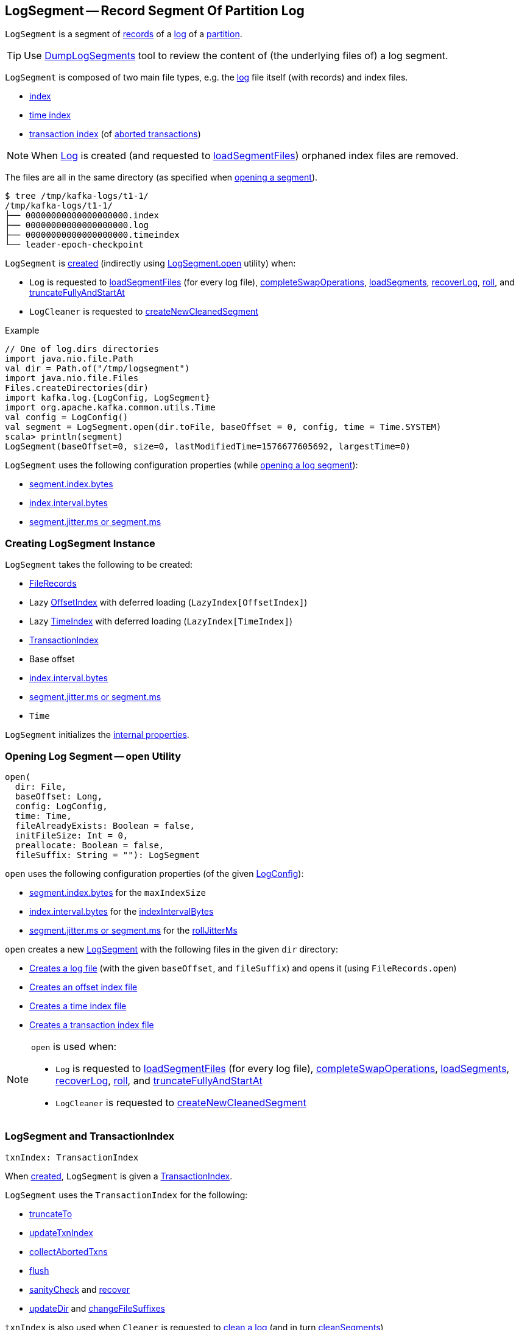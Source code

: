 == [[LogSegment]] LogSegment -- Record Segment Of Partition Log

`LogSegment` is a segment of <<log, records>> of a <<kafka-log-Log.adoc#, log>> of a <<kafka-cluster-Partition.adoc#, partition>>.

TIP: Use <<kafka-tools-DumpLogSegments.adoc#, DumpLogSegments>> tool to review the content of (the underlying files of) a log segment.

`LogSegment` is composed of two main file types, e.g. the <<log, log>> file itself (with records) and index files.

* <<lazyOffsetIndex, index>>

* <<lazyTimeIndex, time index>>

* <<txnIndex, transaction index>> (of <<updateTxnIndex, aborted transactions>>)

NOTE: When <<kafka-log-Log.adoc#, Log>> is created (and requested to <<kafka-log-Log.adoc#loadSegmentFiles, loadSegmentFiles>>) orphaned index files are removed.

The files are all in the same directory (as specified when <<open, opening a segment>>).

```
$ tree /tmp/kafka-logs/t1-1/
/tmp/kafka-logs/t1-1/
├── 00000000000000000000.index
├── 00000000000000000000.log
├── 00000000000000000000.timeindex
└── leader-epoch-checkpoint
```

`LogSegment` is <<creating-instance, created>> (indirectly using <<open, LogSegment.open>> utility) when:

* `Log` is requested to <<kafka-log-Log.adoc#loadSegmentFiles, loadSegmentFiles>> (for every log file), <<kafka-log-Log.adoc#completeSwapOperations, completeSwapOperations>>, <<kafka-log-Log.adoc#loadSegments, loadSegments>>, <<kafka-log-Log.adoc#recoverLog, recoverLog>>, <<kafka-log-Log.adoc#roll, roll>>, and <<kafka-log-Log.adoc#truncateFullyAndStartAt, truncateFullyAndStartAt>>

* `LogCleaner` is requested to <<kafka-log-LogCleaner.adoc#createNewCleanedSegment, createNewCleanedSegment>>

.Example
[source, scala]
----
// One of log.dirs directories
import java.nio.file.Path
val dir = Path.of("/tmp/logsegment")
import java.nio.file.Files
Files.createDirectories(dir)
import kafka.log.{LogConfig, LogSegment}
import org.apache.kafka.common.utils.Time
val config = LogConfig()
val segment = LogSegment.open(dir.toFile, baseOffset = 0, config, time = Time.SYSTEM)
scala> println(segment)
LogSegment(baseOffset=0, size=0, lastModifiedTime=1576677605692, largestTime=0)
----

`LogSegment` uses the following configuration properties (while <<open, opening a log segment>>):

* <<kafka-log-LogConfig.adoc#maxIndexSize, segment.index.bytes>>

* <<kafka-log-LogConfig.adoc#indexInterval, index.interval.bytes>>

* <<kafka-log-LogConfig.adoc#randomSegmentJitter, segment.jitter.ms or segment.ms>>

=== [[creating-instance]] Creating LogSegment Instance

`LogSegment` takes the following to be created:

* [[log]] <<kafka-common-record-FileRecords.adoc#, FileRecords>>
* [[lazyOffsetIndex]] Lazy <<kafka-log-OffsetIndex.adoc#, OffsetIndex>> with deferred loading (`LazyIndex[OffsetIndex]`)
* [[lazyTimeIndex]] Lazy <<kafka-log-TimeIndex.adoc#, TimeIndex>> with deferred loading (`LazyIndex[TimeIndex]`)
* <<txnIndex, TransactionIndex>>
* [[baseOffset]] Base offset
* [[indexIntervalBytes]] <<kafka-log-LogConfig.adoc#indexInterval, index.interval.bytes>>
* [[rollJitterMs]] <<kafka-log-LogConfig.adoc#randomSegmentJitter, segment.jitter.ms or segment.ms>>
* [[time]] `Time`

`LogSegment` initializes the <<internal-properties, internal properties>>.

=== [[open]] Opening Log Segment -- `open` Utility

[source, scala]
----
open(
  dir: File,
  baseOffset: Long,
  config: LogConfig,
  time: Time,
  fileAlreadyExists: Boolean = false,
  initFileSize: Int = 0,
  preallocate: Boolean = false,
  fileSuffix: String = ""): LogSegment
----

`open` uses the following configuration properties (of the given <<kafka-log-LogConfig.adoc#, LogConfig>>):

* <<kafka-log-LogConfig.adoc#maxIndexSize, segment.index.bytes>> for the `maxIndexSize`

* <<kafka-log-LogConfig.adoc#indexInterval, index.interval.bytes>> for the <<indexIntervalBytes, indexIntervalBytes>>

* <<kafka-log-LogConfig.adoc#randomSegmentJitter, segment.jitter.ms or segment.ms>> for the <<rollJitterMs, rollJitterMs>>

`open` creates a new <<creating-instance, LogSegment>> with the following files in the given `dir` directory:

* <<kafka-log-Log.adoc#logFile, Creates a log file>> (with the given `baseOffset`, and `fileSuffix`) and opens it (using `FileRecords.open`)

* <<kafka-log-Log.adoc#offsetIndexFile, Creates an offset index file>>

* <<kafka-log-Log.adoc#timeIndexFile, Creates a time index file>>

* <<kafka-log-Log.adoc#transactionIndexFile, Creates a transaction index file>>

[NOTE]
====
`open` is used when:

* `Log` is requested to <<kafka-log-Log.adoc#loadSegmentFiles, loadSegmentFiles>> (for every log file), <<kafka-log-Log.adoc#completeSwapOperations, completeSwapOperations>>, <<kafka-log-Log.adoc#loadSegments, loadSegments>>, <<kafka-log-Log.adoc#recoverLog, recoverLog>>, <<kafka-log-Log.adoc#roll, roll>>, and <<kafka-log-Log.adoc#truncateFullyAndStartAt, truncateFullyAndStartAt>>

* `LogCleaner` is requested to <<kafka-log-LogCleaner.adoc#createNewCleanedSegment, createNewCleanedSegment>>
====

=== [[txnIndex]] LogSegment and TransactionIndex

[source, scala]
----
txnIndex: TransactionIndex
----

When <<creating-instance, created>>, `LogSegment` is given a <<kafka-log-TransactionIndex.adoc#, TransactionIndex>>.

`LogSegment` uses the `TransactionIndex` for the following:

* <<truncateTo, truncateTo>>

* <<updateTxnIndex, updateTxnIndex>>

* <<collectAbortedTxns, collectAbortedTxns>>

* <<flush, flush>>

* <<sanityCheck, sanityCheck>> and <<recover, recover>>

* <<updateDir, updateDir>> and <<changeFileSuffixes, changeFileSuffixes>>

`txnIndex` is also used when `Cleaner` is requested to <<kafka-log-Cleaner.adoc#clean, clean a log>> (and in turn <<kafka-log-Cleaner.adoc#cleanSegments, cleanSegments>>)

`TransactionIndex` is <<kafka-log-TransactionIndex.adoc#close, closed>> when `LogSegment` is requested to <<close, close>> and <<closeHandlers, closeHandlers>>.

`TransactionIndex` is <<kafka-log-TransactionIndex.adoc#deleteIfExists, deleted (if exists)>> when `LogSegment` is requested to <<deleteIfExists, deleteIfExists>>.

=== [[offsetIndex]] LogSegment and OffsetIndex

[source, scala]
----
offsetIndex: OffsetIndex
----

When <<creating-instance, created>>, `LogSegment` is given an <<lazyOffsetIndex, OffsetIndex>> with deferred loading (`LazyIndex[OffsetIndex]`).

`offsetIndex` simply gets (_unwraps_) the <<kafka-log-OffsetIndex.adoc#, OffsetIndex>>.

`offsetIndex` is used for the following...FIXME

=== [[collectAbortedTxns]] `collectAbortedTxns` Method

[source, scala]
----
collectAbortedTxns(
  fetchOffset: Long,
  upperBoundOffset: Long): TxnIndexSearchResult
----

`collectAbortedTxns`...FIXME

NOTE: `collectAbortedTxns` is used when `Log` is requested to <<kafka-log-Log.adoc#collectAbortedTransactions, collectAbortedTransactions>>.

=== [[close]] Closing -- `close` Method

[source, scala]
----
close(): Unit
----

`close`...FIXME

NOTE: `close` is used when `Log` is requested to <<kafka-log-Log.adoc#loadSegments, load segments>>, <<kafka-log-Log.adoc#close, close>>, and <<kafka-log-Log.adoc#splitOverflowedSegment splitOverflowedSegment>>.

=== [[closeHandlers]] `closeHandlers` Method

[source, scala]
----
closeHandlers(): Unit
----

`closeHandlers`...FIXME

NOTE: `closeHandlers` is used when `Log` is requested to <<kafka-log-Log.adoc#closeHandlers, closeHandlers>>.

=== [[recover]] Recovering -- `recover` Method

[source, scala]
----
recover(
  producerStateManager: ProducerStateManager,
  leaderEpochCache: Option[LeaderEpochFileCache] = None): Int
----

`recover` requests the <<offsetIndex, OffsetIndex>>, the <<timeIndex, TimeIndex>>, and the <<txnIndex, TransactionIndex>> to <<kafka-log-AbstractIndex.adoc#reset, reset>>.

NOTE: `recover` is used when `Log` is requested to <<kafka-log-Log.adoc#recoverSegment, recover a log segment>>.

==== [[updateProducerState]] `updateProducerState` Internal Method

[source, scala]
----
updateProducerState(
  producerStateManager: ProducerStateManager,
  batch: RecordBatch): Unit
----

`updateProducerState`...FIXME

NOTE: `updateProducerState` is used when `LogSegment` is requested to <<recover, recover>>.

=== [[sanityCheck]] `sanityCheck` Method

[source, scala]
----
sanityCheck(
  timeIndexFileNewlyCreated: Boolean): Unit
----

`sanityCheck`...FIXME

NOTE: `sanityCheck` is used exclusively when `Log` is requested to <<kafka-log-Log.adoc#loadSegments, loadSegments>> (when <<kafka-log-Log.adoc#creating-instance-loadSegments, created>>).

=== [[updateDir]] `updateDir` Method

[source, scala]
----
updateDir(
  dir: File): Unit
----

`updateDir`...FIXME

NOTE: `updateDir` is used exclusively when `Log` is requested to <<kafka-log-Log.adoc#renameDir, renameDir>>.

=== [[changeFileSuffixes]] `changeFileSuffixes` Method

[source, scala]
----
changeFileSuffixes(
  oldSuffix: String,
  newSuffix: String): Unit
----

`changeFileSuffixes`...FIXME

NOTE: `changeFileSuffixes` is used when `Log` is requested to <<kafka-log-Log.adoc#asyncDeleteSegment, asyncDeleteSegment>> and <<kafka-log-Log.adoc#replaceSegments, replaceSegments>>.

=== [[flush]] `flush` Method

[source, scala]
----
flush(): Unit
----

`flush`...FIXME

[NOTE]
====
`flush` is used when:

* `Log` is requested to <<kafka-log-Log.adoc#flush, flush>> and <<kafka-log-Log.adoc#splitOverflowedSegment, splitOverflowedSegment>>

* `Cleaner` is requested to <<kafka-log-Cleaner.adoc#clean, clean a log>> (and <<kafka-log-Cleaner.adoc#cleanSegments, cleanSegments>>)
====

=== [[deleteIfExists]] `deleteIfExists` Method

[source, scala]
----
deleteIfExists(): Unit
----

`deleteIfExists`...FIXME

NOTE: `deleteIfExists` is used when...FIXME

=== [[deleteIfExists-utility]] `deleteIfExists` Utility

[source, scala]
----
deleteIfExists(
  dir: File,
  baseOffset: Long,
  fileSuffix: String = ""): Unit
----

`deleteIfExists`...FIXME

NOTE: `deleteIfExists` is used when...FIXME

=== [[resizeIndexes]] `resizeIndexes` Method

[source, scala]
----
resizeIndexes(
  size: Int): Unit
----

`resizeIndexes`...FIXME

NOTE: `resizeIndexes` is used when...FIXME

=== [[largestTimestamp]] `largestTimestamp` Method

[source, scala]
----
largestTimestamp: Long
----

`largestTimestamp`...FIXME

NOTE: `largestTimestamp` is used when...FIXME

=== [[shouldRoll]] `shouldRoll` Method

[source, scala]
----
shouldRoll(
  rollParams: RollParams): Boolean
----

`shouldRoll`...FIXME

NOTE: `shouldRoll` is used exclusively when `Log` is requested to <<kafka-log-Log.adoc#maybeRoll, maybeRoll>> (while <<kafka-log-Log.adoc#append, appending records>>).

=== [[timeWaitedForRoll]] `timeWaitedForRoll` Method

[source, scala]
----
timeWaitedForRoll(
  now: Long,
  messageTimestamp: Long) : Long
----

`timeWaitedForRoll`...FIXME

NOTE: `timeWaitedForRoll` is used exclusively when `LogSegment` is requested to <<shouldRoll, shouldRoll>>.

=== [[append]] `append` Method

[source, scala]
----
append(
  largestOffset: Long,
  largestTimestamp: Long,
  shallowOffsetOfMaxTimestamp: Long,
  records: MemoryRecords): Unit
----

`append`...FIXME

[NOTE]
====
`append` is used exclusively when:

* `Log` is requested to <<kafka-log-Log.adoc#append, append records>>

* `Cleaner` is requested to <<kafka-log-Cleaner.adoc#clean, clean a log>> (and <<kafka-log-Cleaner.adoc#cleanInto, cleanInto>>)

* `LogSegment` is requested to <<appendChunkFromFile, appendChunkFromFile>>
====

=== [[appendFromFile]] `appendFromFile` Method

[source, scala]
----
appendFromFile(
  records: FileRecords,
  start: Int): Int
----

`appendFromFile`...FIXME

NOTE: `appendFromFile` is used exclusively when `Log` is requested to <<kafka-log-Log.adoc#splitOverflowedSegment, splitOverflowedSegment>>.

==== [[appendChunkFromFile]] `appendChunkFromFile` Internal Method

[source, scala]
----
appendChunkFromFile(
  records: FileRecords,
  position: Int,
  bufferSupplier: BufferSupplier): Int
----

`appendChunkFromFile`...FIXME

NOTE: `appendChunkFromFile` is used when `LogSegment` is requested to <<appendFromFile, appendFromFile>>.

=== [[truncateTo]] Truncating To Offset -- `truncateTo` Method

[source, scala]
----
truncateTo(
  offset: Long): Int
----

`truncateTo`...FIXME

NOTE: `truncateTo` is used when `Log` is <<kafka-log-Log.adoc#creating-instance-loadSegments, created>> (and in turn <<kafka-log-Log.adoc#recoverLog, recoverLog>>) and <<kafka-log-Log.adoc#truncateTo, truncateTo>>.

=== [[updateTxnIndex]] `updateTxnIndex` Method

[source, scala]
----
updateTxnIndex(
  completedTxn: CompletedTxn,
  lastStableOffset: Long): Unit
----

`updateTxnIndex`...FIXME

[NOTE]
====
`updateTxnIndex` is used when:

* `Log` is requested to <<kafka-log-Log.adoc#append, append records>>

* `LogSegment` is requested to <<updateProducerState, updateProducerState>>
====

=== [[size]] `size` Method

[source, scala]
----
size: Int
----

`size` requests the <<log, FileRecords>> for the link:kafka-common-record-FileRecords.adoc#sizeInBytes[size (in bytes)].

[NOTE]
====
`size` is used when...FIXME
====

=== [[internal-properties]] Internal Properties

[cols="30m,70",options="header",width="100%"]
|===
| Name
| Description

| created
a| [[created]] Time(stamp) when this `LogSegment` was <<creating-instance, created>> or <<truncateTo, truncated completely>> (to `0`)

Used exclusively when `LogSegment` is requested for the <<timeWaitedForRoll, time it has waited to be rolled>>

| bytesSinceLastIndexEntry
a| [[bytesSinceLastIndexEntry]]

Used when...FIXME

| rollingBasedTimestamp
a| [[rollingBasedTimestamp]]

Used when...FIXME

| _maxTimestampSoFar
a| [[_maxTimestampSoFar]]

Used when...FIXME

| _offsetOfMaxTimestampSoFar
a| [[_offsetOfMaxTimestampSoFar]]

Used when...FIXME

|===
